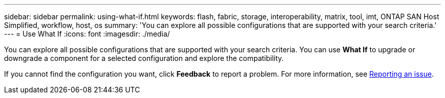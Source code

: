 ---
sidebar: sidebar
permalink: using-what-if.html
keywords: flash, fabric, storage, interoperability, matrix, tool, imt, ONTAP SAN Host Simplified, workflow, host, os
summary:  'You can explore all possible configurations that are supported with your search criteria.'
---
= Use What If
:icons: font
:imagesdir: ./media/

[.lead]
You can explore all possible configurations that are supported with your search criteria. You can use *What If* to upgrade or downgrade a component for a selected configuration and explore the compatibility.

If you cannot find the configuration you want, click *Feedback* to report a problem. For more information, see
xref:reporting-an-issue.adoc[Reporting an issue].
